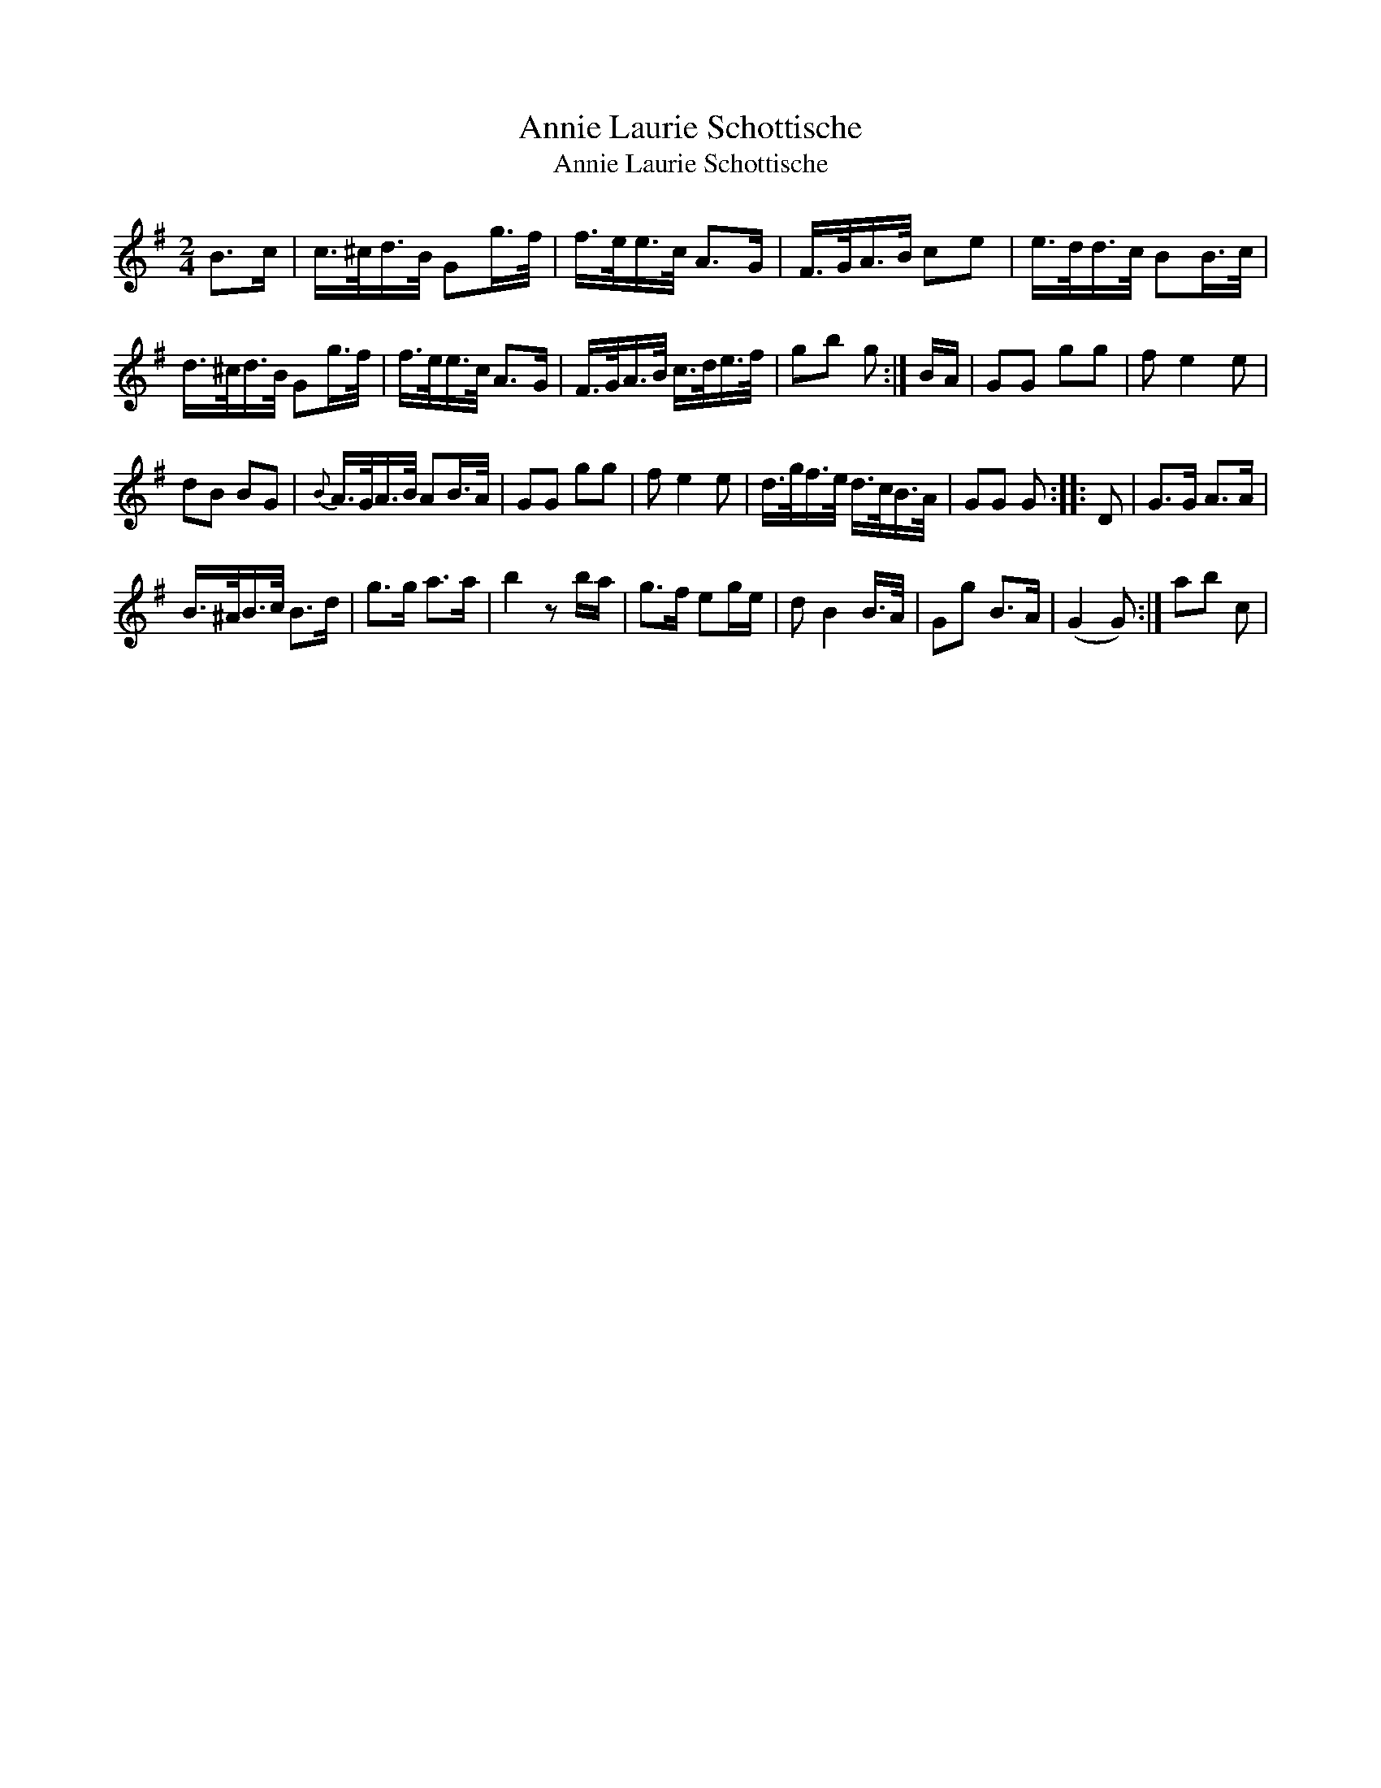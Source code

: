 X:1
T:Annie Laurie Schottische
T:Annie Laurie Schottische
L:1/8
M:2/4
K:G
V:1 treble 
V:1
 B>c | c/>^c/d/>B/ Gg/>f/ | f/>e/e/>c/ A>G | F/>G/A/>B/ ce | e/>d/d/>c/ BB/>c/ | %5
 d/>^c/d/>B/ Gg/>f/ | f/>e/e/>c/ A>G | F/>G/A/>B/ c/>d/e/>f/ | gb g :| B/A/ | GG gg | f e2 e | %12
 dB BG |{B} A/>G/A/>B/ AB/>A/ | GG gg | f e2 e | d/>g/f/>e/ d/>c/B/>A/ | GG G :: D | G>G A>A | %20
 B/>^A/B/>c/ B>d | g>g a>a | b2 z b/a/ | g>f eg/e/ | d B2 B/>A/ | Gg B>A | (G2 G) :| ab c | %28

